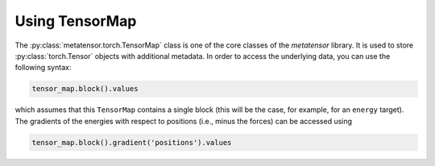 Using TensorMap
###############

The :py:class:`metatensor.torch.TensorMap` class is one of the core classes of the
`metatensor` library. It is used to store :py:class:`torch.Tensor` objects with
additional metadata. In order to access the underlying data, you can use the
following syntax:

.. code-block:: python

    tensor_map.block().values

which assumes that this ``TensorMap`` contains a single block (this will be the
case, for example, for an ``energy`` target). The gradients of the energies
with respect to positions (i.e., minus the forces) can be accessed using

.. code-block:: python

    tensor_map.block().gradient('positions').values
